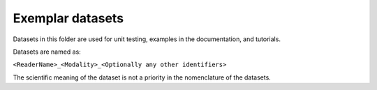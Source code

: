 Exemplar datasets
=================
Datasets in this folder are used for unit testing, examples in the documentation, and tutorials.

Datasets are named as:

``<ReaderName>_<Modality>_<Optionally any other identifiers>``

The scientific meaning of the dataset is not a priority in the nomenclature of the datasets.